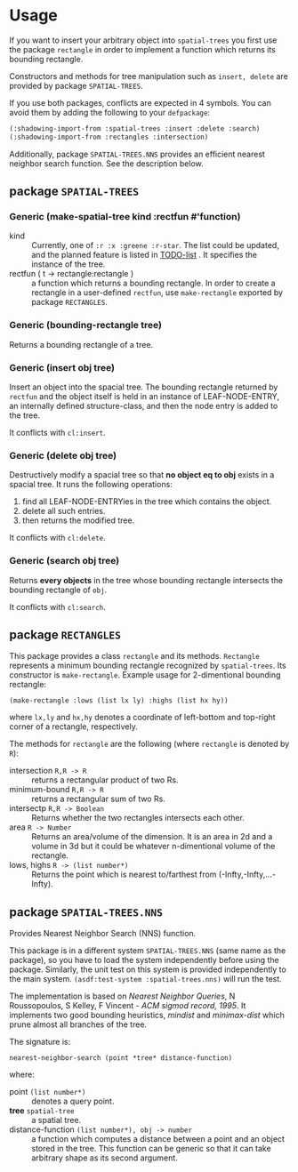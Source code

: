 
* Usage

If you want to insert your arbitrary object into =spatial-trees=
you first use the package =rectangle=
in order to implement a function which returns its
bounding rectangle.

Constructors and methods for tree manipulation such as =insert, delete=
 are provided by package =SPATIAL-TREES=.

If you use both packages, conflicts are expected in 4 symbols.
You can avoid them by adding the following to your =defpackage=:

#+BEGIN_SRC lisp
(:shadowing-import-from :spatial-trees :insert :delete :search)
(:shadowing-import-from :rectangles :intersection)
#+END_SRC

Additionally, package =SPATIAL-TREES.NNS= provides an efficient
nearest neighbor search function. See the description below.

** package =SPATIAL-TREES= 

*** Generic (make-spatial-tree kind :rectfun #'function)

+ kind :: Currently, one of =:r :x :greene :r-star=. The list could be
          updated, and the planned feature is listed in [[./TODO][TODO-list]] . It
          specifies the instance of the tree.
+ rectfun ( t -> rectangle:rectangle ) :: a function which returns a
     bounding rectangle. In order to create a rectangle in a
     user-defined =rectfun=, use =make-rectangle= exported by package =RECTANGLES=.

*** Generic (bounding-rectangle tree)

Returns a bounding rectangle of a tree.

*** Generic (insert obj tree)

Insert an object into the spacial tree.
The bounding rectangle returned by
=rectfun= and the object itself is held in an instance of LEAF-NODE-ENTRY,
an internally defined structure-class, and then the node entry is
added to the tree.

It conflicts with =cl:insert=.

*** Generic (delete obj tree)

Destructively modify a spacial tree so that *no object eq to obj*
exists in a spacial tree.
It runs the following operations:

1. find all LEAF-NODE-ENTRYies in the tree which contains the object.
2. delete all such entries.
3. then returns the modified tree.

It conflicts with =cl:delete=.

*** Generic (search obj tree)

Returns *every objects* in the tree whose bounding rectangle intersects the
bounding rectangle of =obj=.

It conflicts with =cl:search=.

** package =RECTANGLES=

This package provides a class =rectangle= and its methods.
=Rectangle= represents a minimum bounding
rectangle recognized by =spatial-trees=.
Its constructor is =make-rectangle=. Example usage for 2-dimentional
bounding rectangle:

: (make-rectangle :lows (list lx ly) :highs (list hx hy))

where =lx,ly= and =hx,hy= denotes a coordinate of left-bottom and
top-right corner of a rectangle, respectively.

The methods for =rectangle= are the following (where =rectangle= is
denoted by =R=):

+ intersection =R,R -> R= :: returns a rectangular product of two Rs.
+ minimum-bound =R,R -> R= :: returns a rectangular sum of two Rs.
+ intersectp =R,R -> Boolean= :: Returns whether the two rectangles
     intersects each other.
+ area =R -> Number= :: Returns an area/volume of the dimension.  It
     is an area in 2d and a volume in 3d but it could be whatever
     n-dimentional volume of the rectangle.
+ lows, highs =R -> (list number*)= :: Returns the point which is
     nearest to/farthest from (-Infty,-Infty,...-Infty).


** package =SPATIAL-TREES.NNS=

Provides Nearest Neighbor Search (NNS) function.

This package is in a different system
=SPATIAL-TREES.NNS= (same name as the package),
so you have to load the system independently before using the package.
Similarly, the unit test on this system is provided independently to the
main system. =(asdf:test-system :spatial-trees.nns)= will run the test.

The implementation is based on /Nearest Neighbor Queries/,
N Roussopoulos, S Kelley, F Vincent - /ACM sigmod record, 1995/.
It implements two good bounding heuristics, /mindist/ and
/minimax-dist/ which prune almost all branches of the tree.

The signature is:

: nearest-neighbor-search (point *tree* distance-function)

where:

+ point =(list number*)= :: denotes a query point.
+ *tree* =spatial-tree= :: a spatial tree.
+ distance-function =(list number*), obj -> number= :: a function which
     computes a distance between a point and an object stored in the
     tree. This function can be generic so that it can take arbitrary shape
     as its second argument.
     

